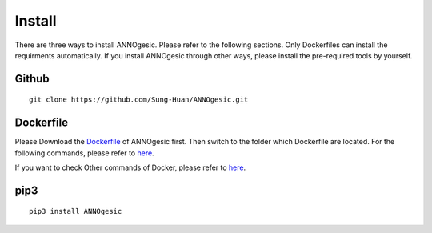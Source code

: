 Install
============

There are three ways to install ANNOgesic. Please refer to the following 
sections. Only Dockerfiles can install the requirments automatically. If 
you install ANNOgesic through other ways, please install the pre-required 
tools by yourself.


Github
----------

::

    git clone https://github.com/Sung-Huan/ANNOgesic.git

Dockerfile
----------

Please Download the `Dockerfile <https://github.com/Sung-Huan/ANNOgesic>`_ of ANNOgesic first.
Then switch to the folder which Dockerfile are located. For the following commands, please 
refer to `here <https://github.com/Sung-Huan/ANNOgesic/blob/master/docs/source/docker.rst>`_.

If you want to check Other commands of Docker, please refer to  `here <https://docs.docker.com/>`_.

pip3
----------

::

    pip3 install ANNOgesic
